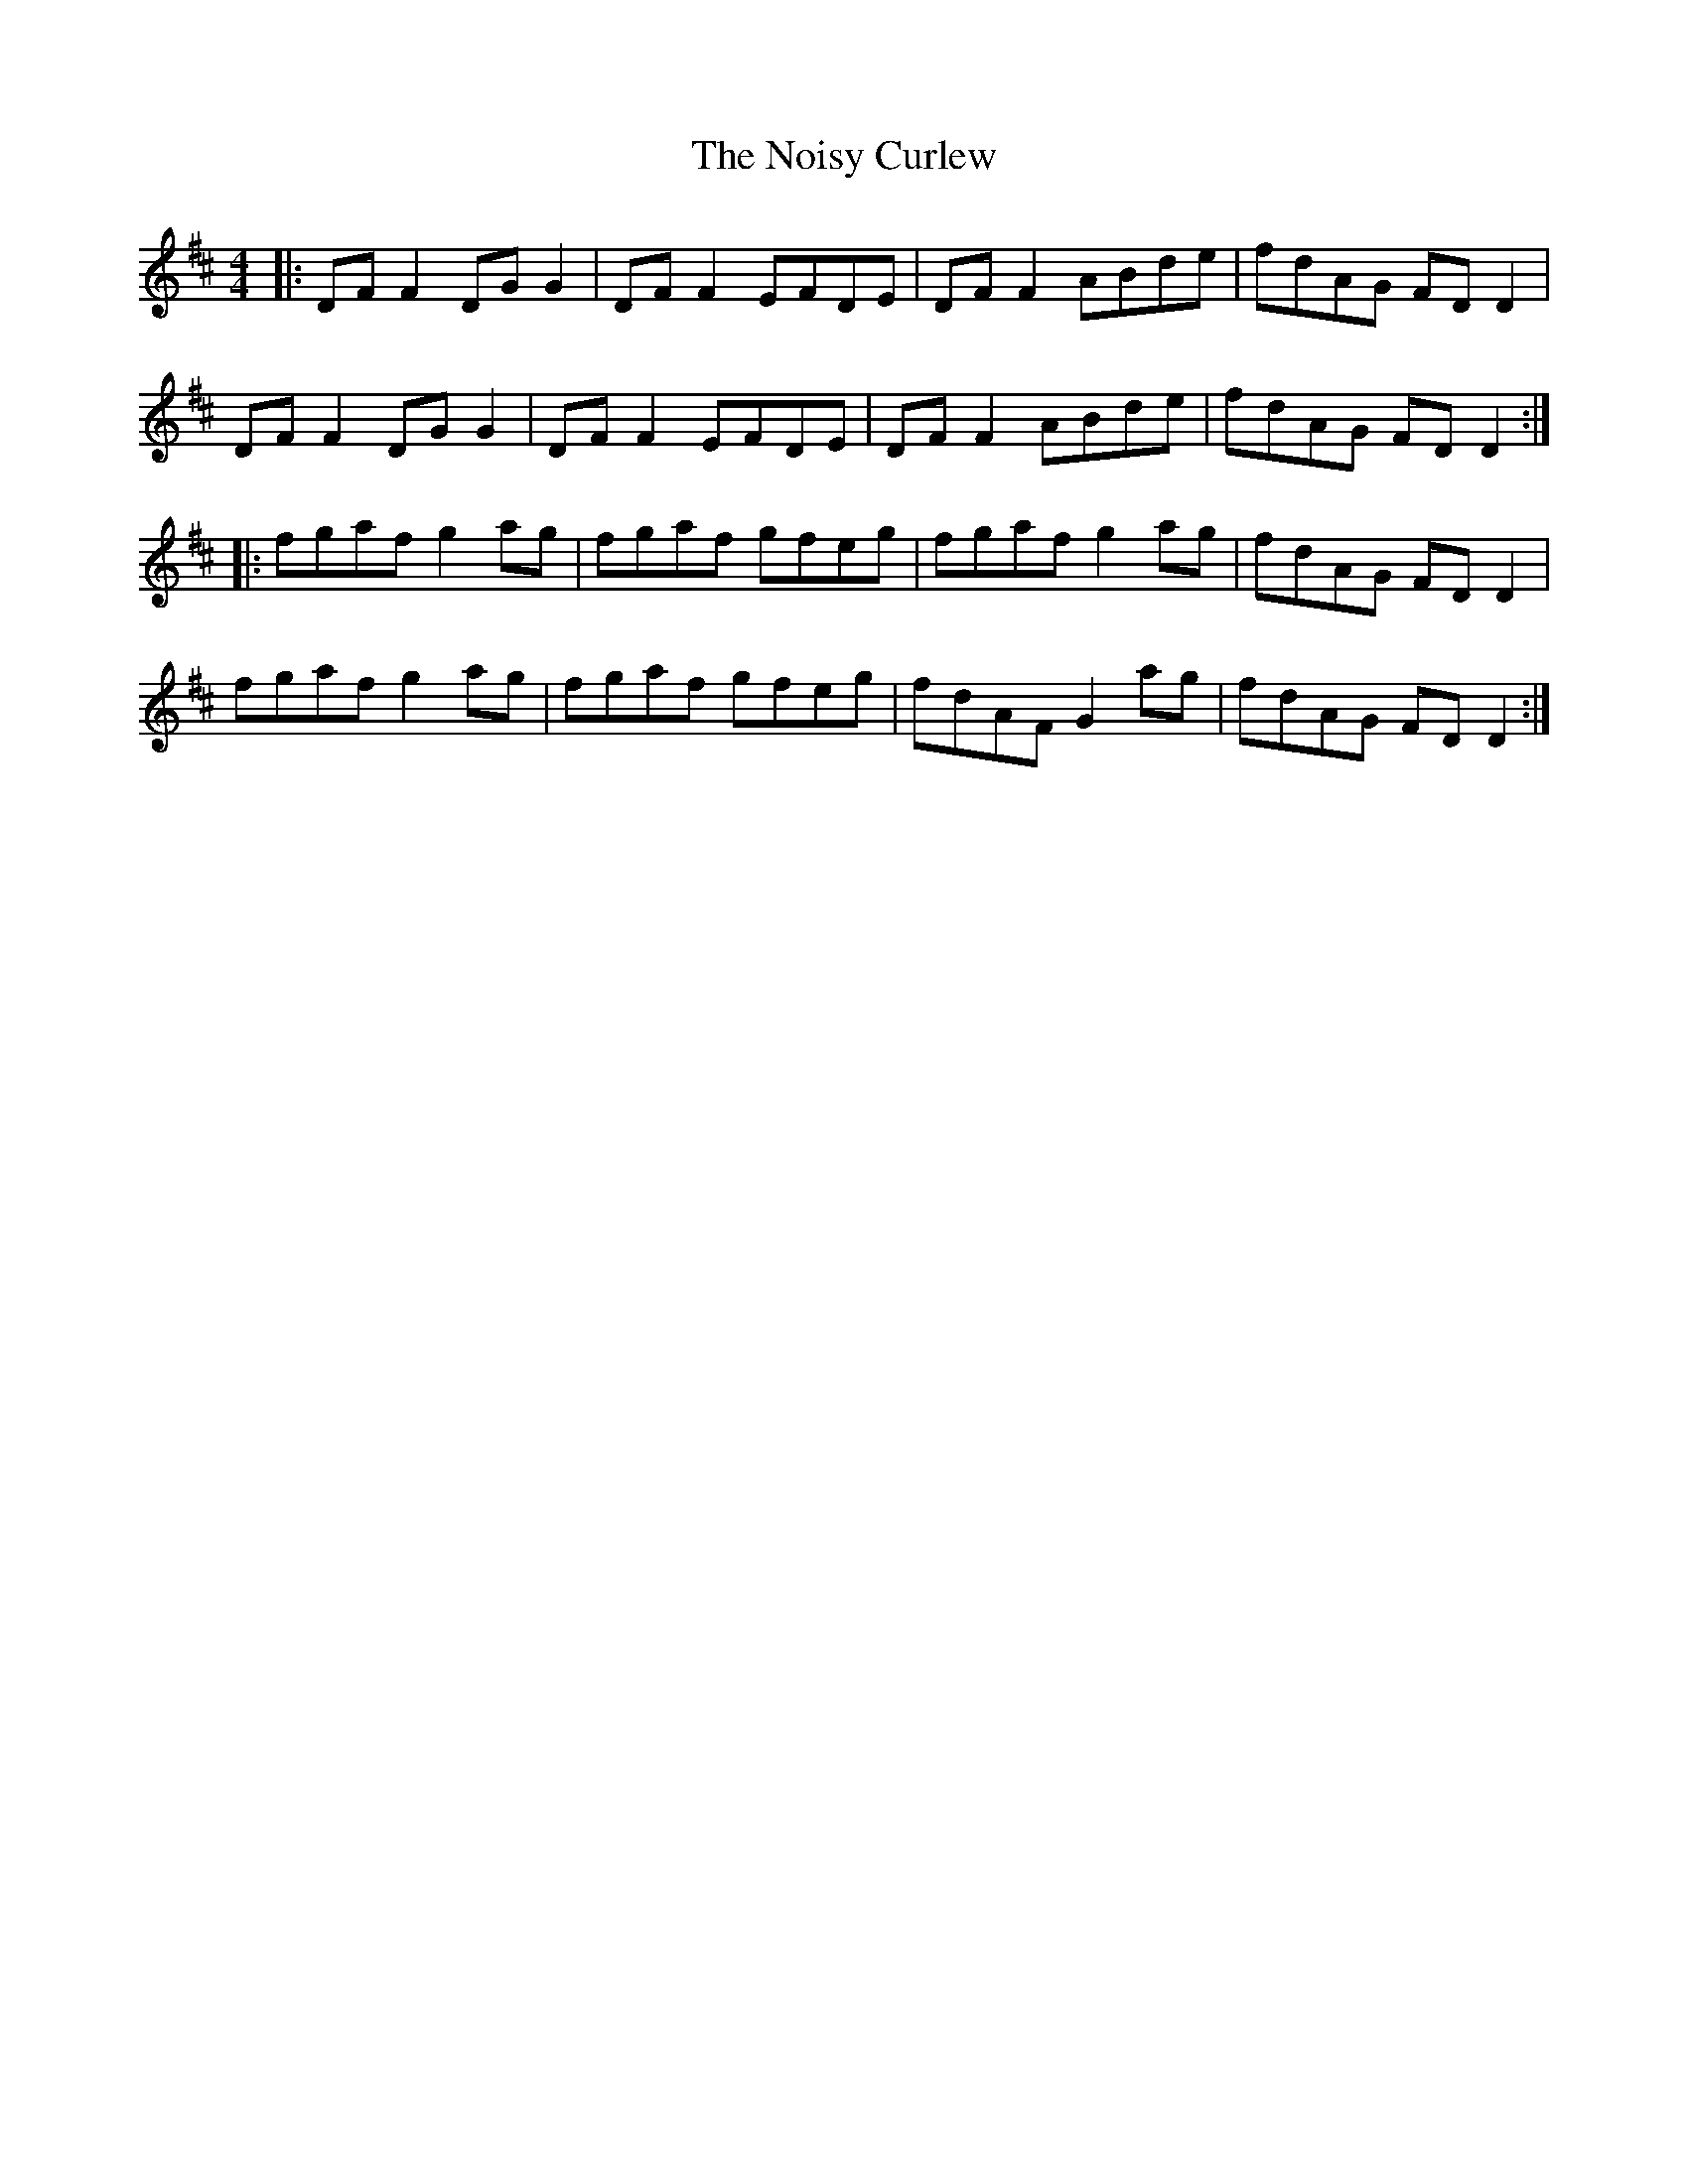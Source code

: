 X: 29562
T: Noisy Curlew, The
R: reel
M: 4/4
K: Dmajor
|:DF F2 DG G2|DF F2 EFDE|DF F2 ABde|fdAG FD D2|
DF F2 DG G2|DF F2 EFDE|DF F2 ABde|fdAG FD D2:|
|:fgaf g2 ag|fgaf gfeg|fgaf g2 ag|fdAG FD D2|
fgaf g2 ag|fgaf gfeg|fdAF G2 ag|fdAG FD D2:|

